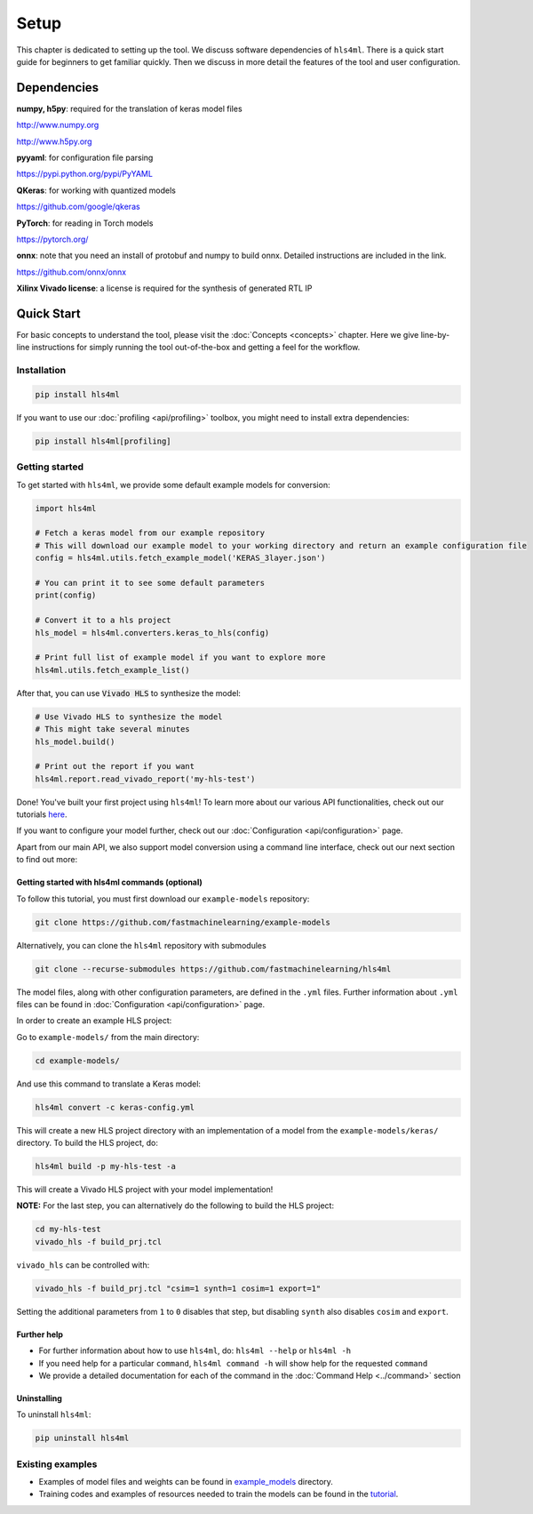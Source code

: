 =====
Setup
=====

This chapter is dedicated to setting up the tool.  We discuss software dependencies of ``hls4ml``.  There is a quick start guide for beginners to get familiar quickly.  Then we discuss in more detail the features of the tool and user configuration.

Dependencies
============

**numpy, h5py**\ : required for the translation of keras model files

http://www.numpy.org

http://www.h5py.org


**pyyaml**\ : for configuration file parsing

https://pypi.python.org/pypi/PyYAML

**QKeras**\ : for working with quantized models

https://github.com/google/qkeras

**PyTorch**\ : for reading in Torch models

https://pytorch.org/


**onnx**\ : note that you need an install of protobuf and numpy to build onnx. Detailed instructions are included in the link.

https://github.com/onnx/onnx


**Xilinx Vivado license**\ : a license is required for the synthesis of generated RTL IP


Quick Start
=============

For basic concepts to understand the tool, please visit the :doc:`Concepts <concepts>` chapter. Here we give line-by-line instructions for simply running the tool out-of-the-box and getting a feel for the workflow.

Installation
------------

.. code-block::

   pip install hls4ml

If you want to use our :doc:`profiling <api/profiling>` toolbox, you might need to install extra dependencies:

.. code-block::

   pip install hls4ml[profiling]

Getting started
---------------

To get started with ``hls4ml``, we provide some default example models for conversion:

.. code-block:: python

   import hls4ml

   # Fetch a keras model from our example repository
   # This will download our example model to your working directory and return an example configuration file
   config = hls4ml.utils.fetch_example_model('KERAS_3layer.json')

   # You can print it to see some default parameters
   print(config)

   # Convert it to a hls project
   hls_model = hls4ml.converters.keras_to_hls(config)

   # Print full list of example model if you want to explore more
   hls4ml.utils.fetch_example_list()

After that, you can use :code:`Vivado HLS` to synthesize the model:

.. code-block:: python

   # Use Vivado HLS to synthesize the model
   # This might take several minutes
   hls_model.build()

   # Print out the report if you want
   hls4ml.report.read_vivado_report('my-hls-test')

Done! You've built your first project using ``hls4ml``! To learn more about our various API functionalities, check out our tutorials `here <https://github.com/fastmachinelearning/hls4ml-tutorial>`__.

If you want to configure your model further, check out our :doc:`Configuration <api/configuration>` page.

Apart from our main API, we also support model conversion using a command line interface, check out our next section to find out more:

Getting started with hls4ml commands (optional)
^^^^^^^^^^^^^^^^^^^^^^^^^^^^^^^^^^^^^^^^^^^^^^^

To follow this tutorial, you must first download our ``example-models`` repository:

.. code-block:: bash

   git clone https://github.com/fastmachinelearning/example-models

Alternatively, you can clone the ``hls4ml`` repository with submodules

.. code-block:: bash

   git clone --recurse-submodules https://github.com/fastmachinelearning/hls4ml

The model files, along with other configuration parameters, are defined in the ``.yml`` files.
Further information about ``.yml`` files can be found in :doc:`Configuration <api/configuration>` page.

In order to create an example HLS project:


Go to ``example-models/`` from the main directory:

.. code-block:: bash

   cd example-models/


And use this command to translate a Keras model:

.. code-block:: bash

   hls4ml convert -c keras-config.yml

This will create a new HLS project directory with an implementation of a model from the ``example-models/keras/`` directory.
To build the HLS project, do:

.. code-block:: bash

   hls4ml build -p my-hls-test -a

This will create a Vivado HLS project with your model implementation!

**NOTE:** For the last step, you can alternatively do the following to build the HLS project:

.. code-block:: Bash

   cd my-hls-test
   vivado_hls -f build_prj.tcl

``vivado_hls`` can be controlled with:

.. code-block:: bash

   vivado_hls -f build_prj.tcl "csim=1 synth=1 cosim=1 export=1"

Setting the additional parameters from ``1`` to ``0`` disables that step, but disabling ``synth`` also disables ``cosim`` and ``export``.

Further help
^^^^^^^^^^^^^^^^


*
  For further information about how to use ``hls4ml``\ , do: ``hls4ml --help`` or ``hls4ml -h``

*
  If you need help for a particular ``command``\ , ``hls4ml command -h`` will show help for the requested ``command``

*
  We provide a detailed documentation for each of the command in the :doc:`Command Help <../command>` section

Uninstalling
^^^^^^^^^^^^^^

To uninstall ``hls4ml``:

.. code-block:: bash

   pip uninstall hls4ml

Existing examples
-----------------


*
  Examples of model files and weights can be found in `example_models <https://github.com/fastmachinelearning/example-models>`_ directory.

*
  Training codes and examples of resources needed to train the models can be found in the `tutorial <https://github.com/fastmachinelearning/hls4ml-tutorial>`__.

